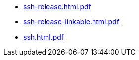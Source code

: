 * https://commoncriteria.github.io/ssh/release-2.0/ssh-release.html.pdf[ssh-release.html.pdf]
* https://commoncriteria.github.io/ssh/release-2.0/ssh-release-linkable.html.pdf[ssh-release-linkable.html.pdf]
* https://commoncriteria.github.io/ssh/release-2.0/ssh.html.pdf[ssh.html.pdf]
